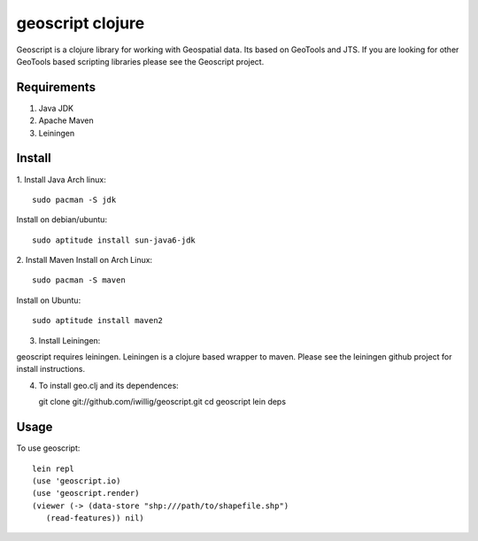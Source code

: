 geoscript clojure
==================

Geoscript is a clojure library for working with Geospatial data. Its
based on GeoTools and JTS.  If you are looking for other GeoTools
based scripting libraries please see the Geoscript project. 

Requirements
------------

#. Java JDK
#. Apache Maven
#. Leiningen

Install
----------
1. Install Java
Arch linux::

   sudo pacman -S jdk

Install on debian/ubuntu::

   sudo aptitude install sun-java6-jdk


2. Install Maven
Install on Arch Linux::

  sudo pacman -S maven
  
Install on Ubuntu::

  sudo aptitude install maven2

3. Install Leiningen::

geoscript requires leiningen. Leiningen is a clojure based wrapper to
maven. Please see the leiningen github project for install
instructions.


4. To install geo.clj and its dependences::

   git clone git://github.com/iwillig/geoscript.git
   cd geoscript
   lein deps

Usage
------------
To use geoscript::

   lein repl
   (use 'geoscript.io)
   (use 'geoscript.render)
   (viewer (-> (data-store "shp:///path/to/shapefile.shp")
      (read-features)) nil)
